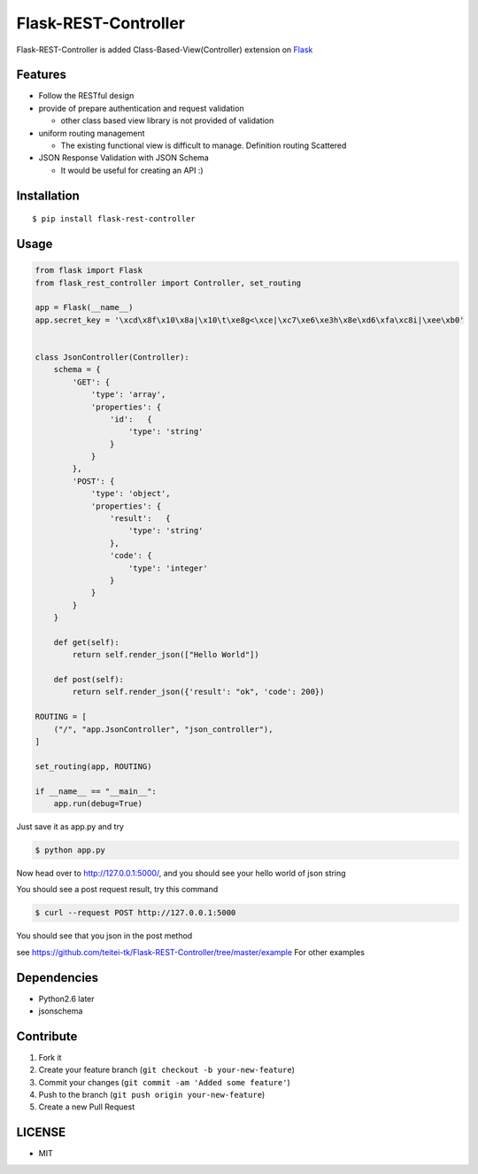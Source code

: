 Flask-REST-Controller
=====================


Flask-REST-Controller is added Class-Based-View(Controller) extension on
`Flask <http://flask.pocoo.org/>`__

Features
--------

-  Follow the RESTful design
-  provide of prepare authentication and request validation

   -  other class based view library is not provided of validation

-  uniform routing management

   -  The existing functional view is difficult to manage. Definition
      routing Scattered

-  JSON Response Validation with JSON Schema

   -  It would be useful for creating an API :)

Installation
------------

::

    $ pip install flask-rest-controller

Usage
-----

.. code:: python

    from flask import Flask
    from flask_rest_controller import Controller, set_routing

    app = Flask(__name__)
    app.secret_key = '\xcd\x8f\x10\x8a|\x10\t\xe8g<\xce|\xc7\xe6\xe3h\x8e\xd6\xfa\xc8i|\xee\xb0'


    class JsonController(Controller):
        schema = {
            'GET': {
                'type': 'array',
                'properties': {
                    'id':   {
                        'type': 'string'
                    }
                }
            },
            'POST': {
                'type': 'object',
                'properties': {
                    'result':   {
                        'type': 'string'
                    },
                    'code': {
                        'type': 'integer'
                    }
                }
            }
        }

        def get(self):
            return self.render_json(["Hello World"])

        def post(self):
            return self.render_json({'result': "ok", 'code': 200})

    ROUTING = [
        ("/", "app.JsonController", "json_controller"),
    ]

    set_routing(app, ROUTING)

    if __name__ == "__main__":
        app.run(debug=True)

Just save it as app.py and try

.. code:: bash

    $ python app.py

Now head over to http://127.0.0.1:5000/, and you should see your hello
world of json string

You should see a post request result, try this command

.. code:: bash

    $ curl --request POST http://127.0.0.1:5000

You should see that you json in the post method

see
https://github.com/teitei-tk/Flask-REST-Controller/tree/master/example
For other examples

Dependencies
------------

-  Python2.6 later
-  jsonschema

Contribute
----------

1. Fork it
2. Create your feature branch (``git checkout -b your-new-feature``)
3. Commit your changes (``git commit -am 'Added some feature'``)
4. Push to the branch (``git push origin your-new-feature``)
5. Create a new Pull Request

LICENSE
-------

-  MIT

